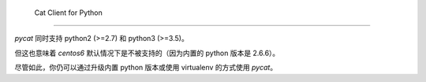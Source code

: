  Cat Client for Python
===================================


`pycat` 同时支持 python2 (>=2.7) 和 python3 (>=3.5)。

但这也意味着 `centos6` 默认情况下是不被支持的（因为内置的 python 版本是 2.6.6）。

尽管如此，你仍可以通过升级内置 python 版本或使用 virtualenv 的方式使用 `pycat`。

